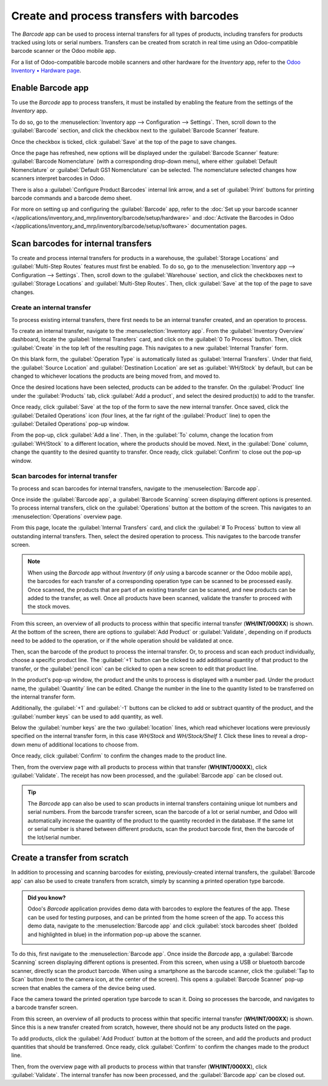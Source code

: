 ==========================================
Create and process transfers with barcodes
==========================================

The *Barcode* app can be used to process internal transfers for all types of products, including
transfers for products tracked using lots or serial numbers. Transfers can be created from scratch
in real time using an Odoo-compatible barcode scanner or the Odoo mobile app.

For a list of Odoo-compatible barcode mobile scanners and other hardware for the *Inventory* app,
refer to the `Odoo Inventory • Hardware page <https://www.odoo.com/app/inventory-hardware>`_.

Enable Barcode app
==================

To use the *Barcode* app to process transfers, it must be installed by enabling the feature from the
settings of the *Inventory* app.

To do so, go to the :menuselection:`Inventory app --> Configuration --> Settings`. Then, scroll down
to the :guilabel:`Barcode` section, and click the checkbox next to the :guilabel:`Barcode Scanner`
feature.

Once the checkbox is ticked, click :guilabel:`Save` at the top of the page to save changes.

Once the page has refreshed, new options will be displayed under the :guilabel:`Barcode Scanner`
feature: :guilabel:`Barcode Nomenclature` (with a corresponding drop-down menu), where either
:guilabel:`Default Nomenclature` or :guilabel:`Default GS1 Nomenclature` can be selected. The
nomenclature selected changes how scanners interpret barcodes in Odoo.

There is also a :guilabel:`Configure Product Barcodes` internal link arrow, and a set of
:guilabel:`Print` buttons for printing barcode commands and a barcode demo sheet.

.. image:: transfers_scratch/transfers-scratch-enabled-barcode-setting.png
   :align: center
   :alt: Enabled Barcode feature in Inventory app settings.

For more on setting up and configuring the :guilabel:`Barcode` app, refer to the :doc:`Set up your
barcode scanner </applications/inventory_and_mrp/inventory/barcode/setup/hardware>` and
:doc:`Activate the Barcodes in Odoo
</applications/inventory_and_mrp/inventory/barcode/setup/software>` documentation pages.

Scan barcodes for internal transfers
====================================

To create and process internal transfers for products in a warehouse, the :guilabel:`Storage
Locations` and :guilabel:`Multi-Step Routes` features must first be enabled. To do so, go to the
:menuselection:`Inventory app --> Configuration --> Settings`. Then, scroll down to the
:guilabel:`Warehouse` section, and click the checkboxes next to :guilabel:`Storage Locations` and
:guilabel:`Multi-Step Routes`. Then, click :guilabel:`Save` at the top of the page to save changes.

Create an internal transfer
---------------------------

To process existing internal transfers, there first needs to be an internal transfer created, and an
operation to process.

To create an internal transfer, navigate to the :menuselection:`Inventory app`. From the
:guilabel:`Inventory Overview` dashboard, locate the :guilabel:`Internal Transfers` card, and click
on the :guilabel:`0 To Process` button. Then, click :guilabel:`Create` in the top left of the
resulting page. This navigates to a new :guilabel:`Internal Transfer` form.

On this blank form, the :guilabel:`Operation Type` is automatically listed as :guilabel:`Internal
Transfers`. Under that field, the :guilabel:`Source Location` and :guilabel:`Destination Location`
are set as :guilabel:`WH/Stock` by default, but can be changed to whichever locations the products
are being moved from, and moved to.

.. image:: transfers_scratch/transfers-scratch-internal-transfer-form.png
   :align: center
   :alt: Blank internal transfer form with source location and destination location.

Once the desired locations have been selected, products can be added to the transfer. On the
:guilabel:`Product` line under the :guilabel:`Products` tab, click :guilabel:`Add a product`, and
select the desired product(s) to add to the transfer.

Once ready, click :guilabel:`Save` at the top of the form to save the new internal transfer. Once
saved, click the :guilabel:`Detailed Operations` icon (four lines, at the far right of the
:guilabel:`Product` line) to open the :guilabel:`Detailed Operations` pop-up window.

.. image:: transfers_scratch/transfers-scratch-detailed-operations-popup.png
   :align: center
   :alt: Internal transfer detailed operations pop-up window.

From the pop-up, click :guilabel:`Add a line`. Then, in the :guilabel:`To` column, change the
location from :guilabel:`WH/Stock` to a different location, where the products should be moved.
Next, in the :guilabel:`Done` column, change the quantity to the desired quantity to transfer. Once
ready, click :guilabel:`Confirm` to close out the pop-up window.

Scan barcodes for internal transfer
-----------------------------------

To process and scan barcodes for internal transfers, navigate to the :menuselection:`Barcode app`.

Once inside the :guilabel:`Barcode app`, a :guilabel:`Barcode Scanning` screen displaying different
options is presented. To process internal transfers, click on the :guilabel:`Operations` button at
the bottom of the screen. This navigates to an :menuselection:`Operations` overview page.

.. image:: transfers_scratch/transfers-scratch-barcode-app.png
   :align: center
   :alt: Barcode app start screen with scanner.

From this page, locate the :guilabel:`Internal Transfers` card, and click the :guilabel:`# To
Process` button to view all outstanding internal transfers. Then, select the desired operation to
process. This navigates to the barcode transfer screen.

.. note::
   When using the *Barcode* app without *Inventory* (if *only* using a barcode scanner or the Odoo
   mobile app), the barcodes for each transfer of a corresponding operation type can be scanned to
   be processed easily. Once scanned, the products that are part of an existing transfer can be
   scanned, and new products can be added to the transfer, as well. Once all products have been
   scanned, validate the transfer to proceed with the stock moves.

From this screen, an overview of all products to process within that specific internal transfer
(**WH/INT/000XX**) is shown. At the bottom of the screen, there are options to :guilabel:`Add
Product` or :guilabel:`Validate`, depending on if products need to be added to the operation, or if
the whole operation should be validated at once.

.. image:: transfers_scratch/transfers-scratch-receipts-overview.png
   :align: center
   :alt: Overview of receipts in transfer to scan.

Then, scan the barcode of the product to process the internal transfer. Or,  to process and scan
each product individually, choose a specific product line. The :guilabel:`+1` button can be clicked
to add additional quantity of that product to the transfer, or the :guilabel:`pencil icon` can be
clicked to open a new screen to edit that product line.

In the product's pop-up window, the product and the units to process is displayed with a number pad.
Under the product name, the :guilabel:`Quantity` line can be edited. Change the number in the line
to the quantity listed to be transferred on the internal transfer form.

.. example::
   In the internal transfer operation `WH/INT/000XX`, `50 Units` of the `Transfer Product` is
   moved from `WH/Stock` to `WH/Stock/Shelf 1`. `[TRANSFER_PROD]` is the :guilabel:`Internal
   Reference` set on the product form. Scan the barcode of the `Transfer Product` to receive one
   unit. Afterwards, click the :guilabel:`pencil icon` to manually enter the transferred quantities.

   .. image:: transfers_scratch/transfers-scratch-product-line-editor.png
      :align: center
      :alt: Product line editor for individual transfer in Barcode app.

Additionally, the :guilabel:`+1` and :guilabel:`-1` buttons can be clicked to add or subtract
quantity of the product, and the :guilabel:`number keys` can be used to add quantity, as well.

Below the :guilabel:`number keys` are the two :guilabel:`location` lines, which read whichever
locations were previously specified on the internal transfer form, in this case `WH/Stock` and
`WH/Stock/Shelf 1`. Click these lines to reveal a drop-down menu of additional locations to choose
from.

Once ready, click :guilabel:`Confirm` to confirm the changes made to the product line.

Then, from the overview page with all products to process within that transfer (**WH/INT/000XX**),
click :guilabel:`Validate`. The receipt has now been processed, and the :guilabel:`Barcode app` can
be closed out.

.. tip::
   The *Barcode* app can also be used to scan products in internal transfers containing unique lot
   numbers and serial numbers. From the barcode transfer screen, scan the barcode of a lot or serial
   number, and Odoo will automatically increase the quantity of the product to the quantity recorded
   in the database. If the same lot or serial number is shared between different products, scan the
   product barcode first, then the barcode of the lot/serial number.

Create a transfer from scratch
==============================

In addition to processing and scanning barcodes for existing, previously-created internal transfers,
the :guilabel:`Barcode app` can also be used to create transfers from scratch, simply by scanning a
printed operation type barcode.

.. admonition:: Did you know?

   Odoo's *Barcode* application provides demo data with barcodes to explore the features of the app.
   These can be used for testing purposes, and can be printed from the home screen of the app. To
   access this demo data, navigate to the :menuselection:`Barcode app` and click :guilabel:`stock
   barcodes sheet` (bolded and highlighted in blue) in the information pop-up above the scanner.

   .. image:: transfers_scratch/transfers-scratch-demo-data.png
      :align: center
      :alt: Demo data prompt pop-up on Barcode app main screen.

To do this, first navigate to the :menuselection:`Barcode app`. Once inside the *Barcode* app, a
:guilabel:`Barcode Scanning` screen displaying different options is presented. From this screen,
when using a USB or bluetooth barcode scanner, directly scan the product barcode. When using a
smartphone as the barcode scanner, click the :guilabel:`Tap to Scan` button (next to the camera
icon, at the center of the screen). This opens a :guilabel:`Barcode Scanner` pop-up screen that
enables the camera of the device being used.

Face the camera toward the printed operation type barcode to scan it. Doing so processes the
barcode, and navigates to a barcode transfer screen.

From this screen, an overview of all products to process within that specific internal transfer
(**WH/INT/000XX**) is shown. Since this is a new transfer created from scratch, however, there
should not be any products listed on the page.

To add products, click the :guilabel:`Add Product` button at the bottom of the screen, and add the
products and product quantities that should be transferred. Once ready, click :guilabel:`Confirm`
to confirm the changes made to the product line.

.. image:: transfers_scratch/transfers-scratch-blank-product-editor.png
   :align: center
   :alt: Blank product editor in scratch internal transfer.

Then, from the overview page with all products to process within that transfer (**WH/INT/000XX**),
click :guilabel:`Validate`. The internal transfer has now been processed, and the :guilabel:`Barcode
app` can be closed out.
